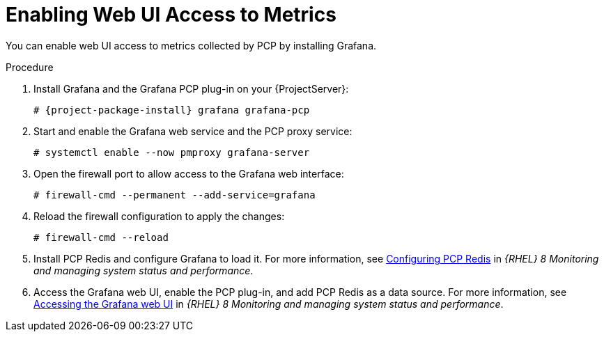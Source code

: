 [id='enabling-web-ui-access-to-metrics_{context}']
= Enabling Web UI Access to Metrics

You can enable web UI access to metrics collected by PCP by installing Grafana.

.Procedure
. Install Grafana and the Grafana PCP plug-in on your {ProjectServer}:
+
[options="nowrap", subs="verbatim,quotes,attributes"]
----
# {project-package-install} grafana grafana-pcp
----
. Start and enable the Grafana web service and the PCP proxy service:
+
----
# systemctl enable --now pmproxy grafana-server
----
. Open the firewall port to allow access to the Grafana web interface:
+
----
# firewall-cmd --permanent --add-service=grafana
----
. Reload the firewall configuration to apply the changes:
+
----
# firewall-cmd --reload
----
. Install PCP Redis and configure Grafana to load it.
For more information, see https://access.redhat.com/documentation/en-us/red_hat_enterprise_linux/8/html/monitoring_and_managing_system_status_and_performance/setting-up-graphical-representation-of-pcp-metrics_monitoring-and-managing-system-status-and-performance#configuring-pcp-redis_setting-up-graphical-representation-of-pcp-metrics[Configuring PCP Redis] in _{RHEL} 8 Monitoring and managing system status and performance_.
. Access the Grafana web UI, enable the PCP plug-in, and add PCP Redis as a data source.
For more information, see https://access.redhat.com/documentation/en-us/red_hat_enterprise_linux/8/html/monitoring_and_managing_system_status_and_performance/setting-up-graphical-representation-of-pcp-metrics_monitoring-and-managing-system-status-and-performance#accessing-the-grafana-web-ui_setting-up-graphical-representation-of-pcp-metrics[Accessing the Grafana web UI] in _{RHEL} 8 Monitoring and managing system status and performance_.
